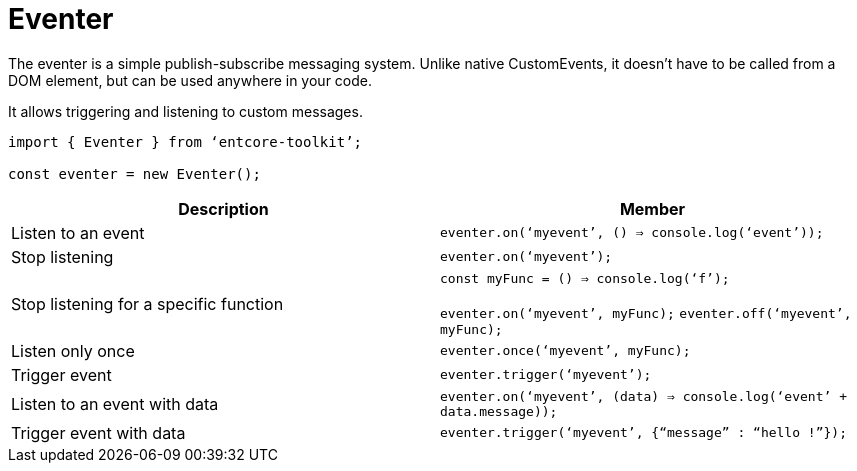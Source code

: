 = Eventer

The eventer is a simple publish-subscribe messaging system. 
Unlike native CustomEvents, it doesn’t have to be called from a DOM element, 
but can be used anywhere in your code.

It allows triggering and listening to custom messages.

[source,typescript]
----
import { Eventer } from ‘entcore-toolkit’;

const eventer = new Eventer();
----

|===
| Description | Member

| Listen to an event
| `eventer.on(‘myevent’, () => console.log(‘event’));`

| Stop listening
| `eventer.on(‘myevent’);`

| Stop listening for a specific function
| `const myFunc = () => console.log(‘f’);`

`eventer.on(‘myevent’, myFunc);`
`eventer.off(‘myevent’, myFunc);`

| Listen only once
| `eventer.once(‘myevent’, myFunc);`

| Trigger event
| `eventer.trigger(‘myevent’);`

| Listen to an event with data
| `eventer.on(‘myevent’, (data) => console.log(‘event’ + data.message));`

| Trigger event with data
| `eventer.trigger(‘myevent’, {“message” : “hello !”});`
|===